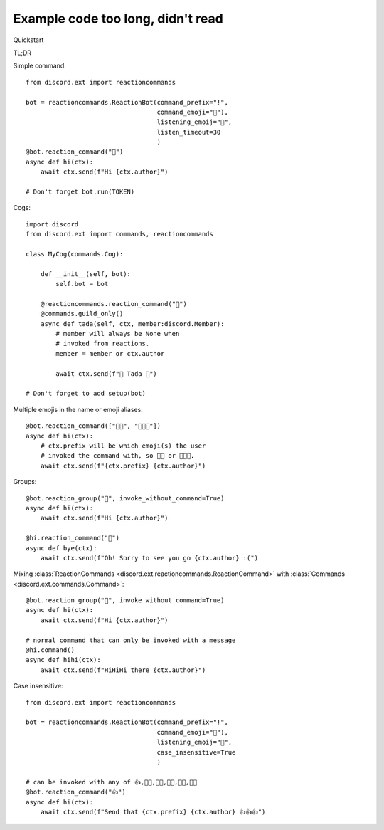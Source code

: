 .. currentmodule discord

Example code too long, didn't read
==================================

Quickstart

TL;DR

Simple command::

    from discord.ext import reactioncommands

    bot = reactioncommands.ReactionBot(command_prefix="!",
                                       command_emoji="🤔"),
                                       listening_emoij="👀",
                                       listen_timeout=30
                                       )
    @bot.reaction_command("👋")
    async def hi(ctx):
        await ctx.send(f"Hi {ctx.author}")

    # Don't forget bot.run(TOKEN)

Cogs::

    import discord
    from discord.ext import commands, reactioncommands

    class MyCog(commands.Cog):

        def __init__(self, bot):
            self.bot = bot

        @reactioncommands.reaction_command("🎉")
        @commands.guild_only()
        async def tada(self, ctx, member:discord.Member):
            # member will always be None when
            # invoked from reactions.
            member = member or ctx.author

            await ctx.send(f"🎉 Tada 🎉")

    # Don't forget to add setup(bot)

Multiple emojis in the name or emoji aliases::

    @bot.reaction_command(["👋👋", "👋👋👋"])
    async def hi(ctx):
        # ctx.prefix will be which emoji(s) the user
        # invoked the command with, so 👋👋 or 👋👋👋.
        await ctx.send(f"{ctx.prefix} {ctx.author}")

Groups::

    @bot.reaction_group("👋", invoke_without_command=True)
    async def hi(ctx):
        await ctx.send(f"Hi {ctx.author}")

    @hi.reaction_command("🚶")
    async def bye(ctx):
        await ctx.send(f"Oh! Sorry to see you go {ctx.author} :(")

Mixing :class:`ReactionCommands <discord.ext.reactioncommands.ReactionCommand>`
with :class:`Commands <discord.ext.commands.Command>`::

    @bot.reaction_group("👋", invoke_without_command=True)
    async def hi(ctx):
        await ctx.send(f"Hi {ctx.author}")

    # normal command that can only be invoked with a message
    @hi.command()
    async def hihi(ctx):
        await ctx.send(f"HiHiHi there {ctx.author}")

Case insensitive::

    from discord.ext import reactioncommands

    bot = reactioncommands.ReactionBot(command_prefix="!",
                                       command_emoji="🤔"),
                                       listening_emoij="👀",
                                       case_insensitive=True
                                       )

    # can be invoked with any of 👍,👍🏻,👍🏼,👍🏽,👍🏾,👍🏿
    @bot.reaction_command("👍")
    async def hi(ctx):
        await ctx.send(f"Send that {ctx.prefix} {ctx.author} 👍👍👍")
